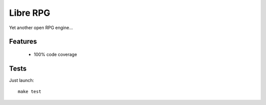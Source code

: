 =========
Libre RPG
=========

Yet another open RPG engine...

Features
========

 * 100% code coverage

Tests
=====

Just launch::

    make test
